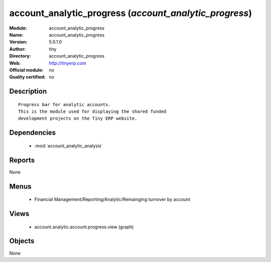 
.. module:: account_analytic_progress
    :synopsis: account_analytic_progress 
    :noindex:
.. 

.. raw:: html

    <link rel="stylesheet" href="../_static/hide_objects_in_sidebar.css" type="text/css" />

account_analytic_progress (*account_analytic_progress*)
=======================================================
:Module: account_analytic_progress
:Name: account_analytic_progress
:Version: 5.0.1.0
:Author: tiny
:Directory: account_analytic_progress
:Web: http://tinyerp.com
:Official module: no
:Quality certified: no

Description
-----------

::

  Progress bar for analytic accounts.
  This is the module used for displaying the shared funded
  development projects on the Tiny ERP website.

Dependencies
------------

 * :mod:`account_analytic_analysis`

Reports
-------

None


Menus
-------

 * Financial Management/Reporting/Analytic/Remainging turnover by account

Views
-----

 * account.analytic.account.progress.view (graph)


Objects
-------

None
